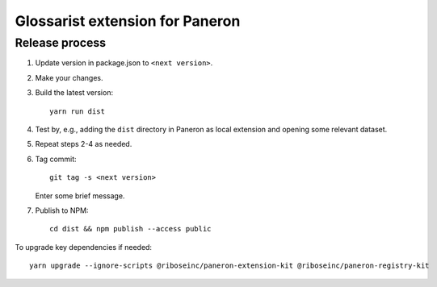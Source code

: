 Glossarist extension for Paneron
================================

Release process
---------------

1. Update version in package.json to ``<next version>``.

2. Make your changes.

3. Build the latest version::

       yarn run dist

4. Test by, e.g., adding the ``dist`` directory in Paneron as local extension
   and opening some relevant dataset.

5. Repeat steps 2-4 as needed.

6. Tag commit::

       git tag -s <next version>

   Enter some brief message.

7. Publish to NPM::

       cd dist && npm publish --access public

To upgrade key dependencies if needed::

    yarn upgrade --ignore-scripts @riboseinc/paneron-extension-kit @riboseinc/paneron-registry-kit
